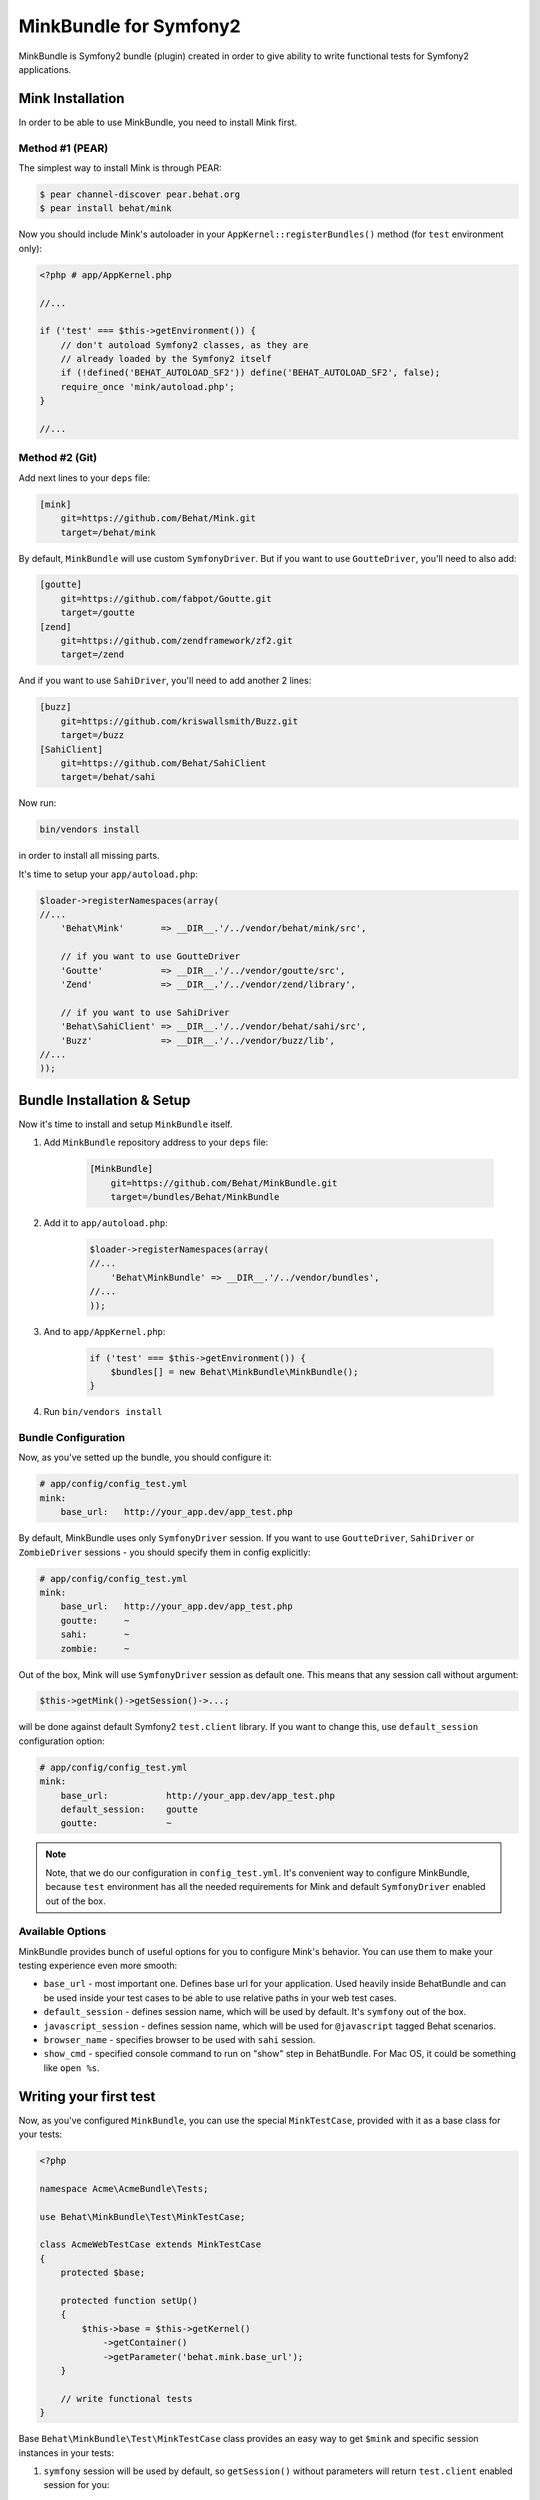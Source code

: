 MinkBundle for Symfony2
=======================

MinkBundle is Symfony2 bundle (plugin) created in order to give ability to
write functional tests for Symfony2 applications.

Mink Installation
-----------------

In order to be able to use MinkBundle, you need to install Mink first.

Method #1 (PEAR)
~~~~~~~~~~~~~~~~

The simplest way to install Mink is through PEAR:

.. code-block:: bash

    $ pear channel-discover pear.behat.org
    $ pear install behat/mink

Now you should include Mink's autoloader in your ``AppKernel::registerBundles()``
method (for ``test`` environment only):

.. code-block:: php

    <?php # app/AppKernel.php
    
    //...

    if ('test' === $this->getEnvironment()) {
        // don't autoload Symfony2 classes, as they are
        // already loaded by the Symfony2 itself
        if (!defined('BEHAT_AUTOLOAD_SF2')) define('BEHAT_AUTOLOAD_SF2', false);
        require_once 'mink/autoload.php';
    }

    //...

Method #2 (Git)
~~~~~~~~~~~~~~~

Add next lines to your ``deps`` file:

.. code-block:: ini

    [mink]
        git=https://github.com/Behat/Mink.git
        target=/behat/mink

By default, ``MinkBundle`` will use custom ``SymfonyDriver``. But if you want
to use ``GoutteDriver``, you'll need to also add:

.. code-block:: ini

    [goutte]
        git=https://github.com/fabpot/Goutte.git
        target=/goutte
    [zend]
        git=https://github.com/zendframework/zf2.git
        target=/zend

And if you want to use ``SahiDriver``, you'll need to add another 2 lines:

.. code-block:: ini

    [buzz]
        git=https://github.com/kriswallsmith/Buzz.git
        target=/buzz
    [SahiClient]
        git=https://github.com/Behat/SahiClient
        target=/behat/sahi

Now run:

.. code-block:: bash

    bin/vendors install

in order to install all missing parts.

It's time to setup your ``app/autoload.php``:

.. code-block:: php

    $loader->registerNamespaces(array(
    //...
        'Behat\Mink'       => __DIR__.'/../vendor/behat/mink/src',

        // if you want to use GoutteDriver
        'Goutte'           => __DIR__.'/../vendor/goutte/src',
        'Zend'             => __DIR__.'/../vendor/zend/library',

        // if you want to use SahiDriver
        'Behat\SahiClient' => __DIR__.'/../vendor/behat/sahi/src',
        'Buzz'             => __DIR__.'/../vendor/buzz/lib',
    //...
    ));

Bundle Installation & Setup
---------------------------

Now it's time to install and setup ``MinkBundle`` itself.

1. Add ``MinkBundle`` repository address to your ``deps`` file:

    .. code-block:: ini

        [MinkBundle]
            git=https://github.com/Behat/MinkBundle.git
            target=/bundles/Behat/MinkBundle

2. Add  it to ``app/autoload.php``:

    .. code-block:: php

        $loader->registerNamespaces(array(
        //...
            'Behat\MinkBundle' => __DIR__.'/../vendor/bundles',
        //...
        ));

3. And to ``app/AppKernel.php``:

    .. code-block:: php

        if ('test' === $this->getEnvironment()) {
            $bundles[] = new Behat\MinkBundle\MinkBundle();
        }

4. Run ``bin/vendors install``

Bundle Configuration
~~~~~~~~~~~~~~~~~~~~

Now, as you've setted up the bundle, you should configure it:

.. code-block:: yaml

    # app/config/config_test.yml
    mink:
        base_url:   http://your_app.dev/app_test.php

By default, MinkBundle uses only ``SymfonyDriver`` session. If you want to use
``GoutteDriver``, ``SahiDriver`` or ``ZombieDriver`` sessions - you should
specify them in config explicitly:

.. code-block:: yaml

    # app/config/config_test.yml
    mink:
        base_url:   http://your_app.dev/app_test.php
        goutte:     ~
        sahi:       ~
        zombie:     ~

Out of the box, Mink will use ``SymfonyDriver`` session as default one. This
means that any session call without argument:

.. code-block:: php

    $this->getMink()->getSession()->...;

will be done against default Symfony2 ``test.client`` library. If you want to
change this, use ``default_session`` configuration option:

.. code-block:: yaml

    # app/config/config_test.yml
    mink:
        base_url:           http://your_app.dev/app_test.php
        default_session:    goutte
        goutte:             ~

.. note::

    Note, that we do our configuration in ``config_test.yml``. It's convenient
    way to configure MinkBundle, because ``test`` environment has all the
    needed requirements for Mink and default ``SymfonyDriver`` enabled out
    of the box.

Available Options
~~~~~~~~~~~~~~~~~

MinkBundle provides bunch of useful options for you to configure Mink's
behavior. You can use them to make your testing experience even more
smooth:

* ``base_url`` - most important one. Defines base url for your application.
  Used heavily inside BehatBundle and can be used inside your test cases to
  be able to use relative paths in your web test cases.

* ``default_session`` - defines session name, which will be used by default. It's
  ``symfony`` out of the box.

* ``javascript_session`` - defines session name, which will be used for ``@javascript``
  tagged Behat scenarios.

* ``browser_name`` - specifies browser to be used with ``sahi`` session.

* ``show_cmd`` - specified console command to run on "show" step in BehatBundle.
  For Mac OS, it could be something like ``open %s``.

Writing your first test
-----------------------

Now, as you've configured ``MinkBundle``, you can use the special ``MinkTestCase``,
provided with it as a base class for your tests:

.. code-block:: php

    <?php

    namespace Acme\AcmeBundle\Tests;

    use Behat\MinkBundle\Test\MinkTestCase;

    class AcmeWebTestCase extends MinkTestCase
    {
        protected $base;

        protected function setUp()
        {
            $this->base = $this->getKernel()
                ->getContainer()
                ->getParameter('behat.mink.base_url');
        }

        // write functional tests
    }

Base ``Behat\MinkBundle\Test\MinkTestCase`` class provides an easy way to get
``$mink`` and specific session instances in your tests:

1. ``symfony`` session will be used by default, so ``getSession()`` without
   parameters will return ``test.client`` enabled session for you:

   .. code-block:: php

     $session = $this->getSession();
     // or you can use the more verbose call:
     $session = $this->getSession('symfony');

2. If you want to test your application with **real** HTTP requests, you should
   use ``goutte`` session instead (should be enabled in ``config_test.yml``
   first):

   .. code-block:: php

     $session = $this->getSession('goutte');

3. If you want to test your app running in real browser - use ``sahi``
   session (should be enabled in ``config_test.yml`` first):

   .. code-block:: php

     $session = $this->getSession('sahi');

3. If you want to test your app running in zombie.js browser - use ``zombie``
   session (should be enabled in ``config_test.yml`` first):

   .. code-block:: php

     $session = $this->getSession('zombie');

After you've choosen needed session - use it to perform actions on your
Symfony2 app:

.. code-block:: php

    $session
        ->visit($this->base.'/_behat/tests/page/page1');
    $this->assertTrue(
        $session->getPage()->hasContent('Page N1')
    );

    $session->getPage()->clickLink('p10');

For example, form specification with ``symfony`` session will look like that:

.. code-block:: php

    public function testForms()
    {
        $session = $this->getSession();

        $session->visit($this->base.'/_behat/tests/form');
        $page = $session->getPage();

        // 3. FILL FORMS:

        $page->fillField('name', 'ever');
        $page->fillField('age', '23');
        $page->selectFieldOption('speciality', 'programmer');
        $page->pressButton('Send spec info');

        // 4. ASSERT RESPONSE:

        $this->assertTrue(
            $page->hasContent('POST recieved')
        );
        $this->assertTrue(
            $page->hasContent('ever is 23 years old programmer')
        );
    }
